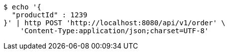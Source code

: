 [source,bash]
----
$ echo '{
  "productId" : 1239
}' | http POST 'http://localhost:8080/api/v1/order' \
    'Content-Type:application/json;charset=UTF-8'
----